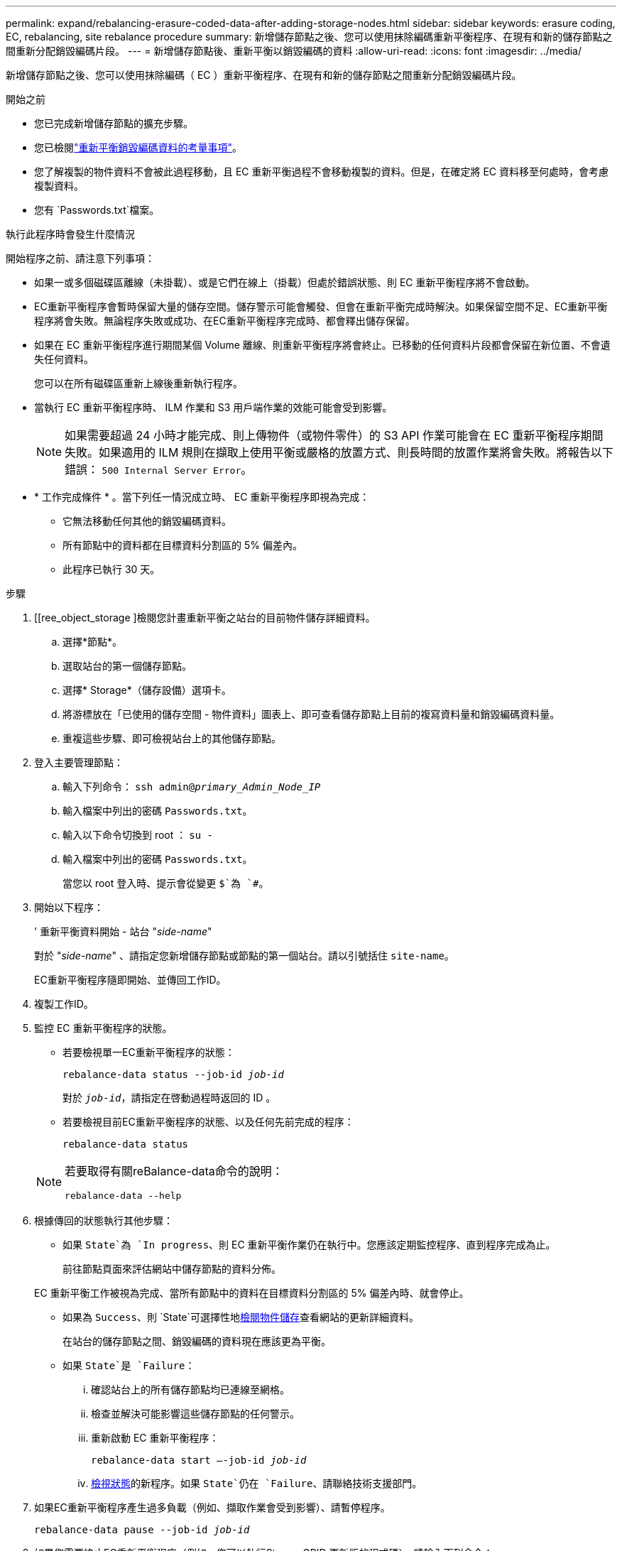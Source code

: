 ---
permalink: expand/rebalancing-erasure-coded-data-after-adding-storage-nodes.html 
sidebar: sidebar 
keywords: erasure coding, EC, rebalancing, site rebalance procedure 
summary: 新增儲存節點之後、您可以使用抹除編碼重新平衡程序、在現有和新的儲存節點之間重新分配銷毀編碼片段。 
---
= 新增儲存節點後、重新平衡以銷毀編碼的資料
:allow-uri-read: 
:icons: font
:imagesdir: ../media/


[role="lead"]
新增儲存節點之後、您可以使用抹除編碼（ EC ）重新平衡程序、在現有和新的儲存節點之間重新分配銷毀編碼片段。

.開始之前
* 您已完成新增儲存節點的擴充步驟。
* 您已檢閱link:considerations-for-rebalancing-erasure-coded-data.html["重新平衡銷毀編碼資料的考量事項"]。
* 您了解複製的物件資料不會被此過程移動，且 EC 重新平衡過程不會移動複製的資料。但是，在確定將 EC 資料移至何處時，會考慮複製資料。
* 您有 `Passwords.txt`檔案。


.執行此程序時會發生什麼情況
開始程序之前、請注意下列事項：

* 如果一或多個磁碟區離線（未掛載）、或是它們在線上（掛載）但處於錯誤狀態、則 EC 重新平衡程序將不會啟動。
* EC重新平衡程序會暫時保留大量的儲存空間。儲存警示可能會觸發、但會在重新平衡完成時解決。如果保留空間不足、EC重新平衡程序將會失敗。無論程序失敗或成功、在EC重新平衡程序完成時、都會釋出儲存保留。
* 如果在 EC 重新平衡程序進行期間某個 Volume 離線、則重新平衡程序將會終止。已移動的任何資料片段都會保留在新位置、不會遺失任何資料。
+
您可以在所有磁碟區重新上線後重新執行程序。

* 當執行 EC 重新平衡程序時、 ILM 作業和 S3 用戶端作業的效能可能會受到影響。
+

NOTE: 如果需要超過 24 小時才能完成、則上傳物件（或物件零件）的 S3 API 作業可能會在 EC 重新平衡程序期間失敗。如果適用的 ILM 規則在擷取上使用平衡或嚴格的放置方式、則長時間的放置作業將會失敗。將報告以下錯誤： `500 Internal Server Error`。

* * 工作完成條件 * 。當下列任一情況成立時、 EC 重新平衡程序即視為完成：
+
** 它無法移動任何其他的銷毀編碼資料。
** 所有節點中的資料都在目標資料分割區的 5% 偏差內。
** 此程序已執行 30 天。




.步驟
. [[ree_object_storage ]檢閱您計畫重新平衡之站台的目前物件儲存詳細資料。
+
.. 選擇*節點*。
.. 選取站台的第一個儲存節點。
.. 選擇* Storage*（儲存設備）選項卡。
.. 將游標放在「已使用的儲存空間 - 物件資料」圖表上、即可查看儲存節點上目前的複寫資料量和銷毀編碼資料量。
.. 重複這些步驟、即可檢視站台上的其他儲存節點。


. 登入主要管理節點：
+
.. 輸入下列命令： `ssh admin@_primary_Admin_Node_IP_`
.. 輸入檔案中列出的密碼 `Passwords.txt`。
.. 輸入以下命令切換到 root ： `su -`
.. 輸入檔案中列出的密碼 `Passwords.txt`。
+
當您以 root 登入時、提示會從變更 `$`為 `#`。



. 開始以下程序：
+
' 重新平衡資料開始 - 站台 "_side-name_"

+
對於 "_side-name_" 、請指定您新增儲存節點或節點的第一個站台。請以引號括住 `site-name`。

+
EC重新平衡程序隨即開始、並傳回工作ID。

. 複製工作ID。
. [[view-status]] 監控 EC 重新平衡程序的狀態。
+
** 若要檢視單一EC重新平衡程序的狀態：
+
`rebalance-data status --job-id _job-id_`

+
對於 `_job-id_`，請指定在啓動過程時返回的 ID 。

** 若要檢視目前EC重新平衡程序的狀態、以及任何先前完成的程序：
+
`rebalance-data status`

+
[NOTE]
====
若要取得有關reBalance-data命令的說明：

`rebalance-data --help`

====


. 根據傳回的狀態執行其他步驟：
+
** 如果 `State`為 `In progress`、則 EC 重新平衡作業仍在執行中。您應該定期監控程序、直到程序完成為止。
+
前往節點頁面來評估網站中儲存節點的資料分佈。

+
EC 重新平衡工作被視為完成、當所有節點中的資料在目標資料分割區的 5% 偏差內時、就會停止。

** 如果為 `Success`、則 `State`可選擇性地<<review_object_storage,檢閱物件儲存>>查看網站的更新詳細資料。
+
在站台的儲存節點之間、銷毀編碼的資料現在應該更為平衡。

** 如果 `State`是 `Failure`：
+
... 確認站台上的所有儲存節點均已連線至網格。
... 檢查並解決可能影響這些儲存節點的任何警示。
... 重新啟動 EC 重新平衡程序：
+
`rebalance-data start –-job-id _job-id_`

... <<view-status,檢視狀態>>的新程序。如果 `State`仍在 `Failure`、請聯絡技術支援部門。




. 如果EC重新平衡程序產生過多負載（例如、擷取作業會受到影響）、請暫停程序。
+
`rebalance-data pause --job-id _job-id_`

. 如果您需要終止EC重新平衡程序（例如、您可以執行StorageGRID 更新版的程式碼）、請輸入下列命令：
+
`rebalance-data terminate --job-id _job-id_`

+

NOTE: 當您終止 EC 重新平衡程序時、任何已移動的資料片段都會保留在新的位置。資料不會移回原始位置。

. 如果您在多個站台使用銷毀編碼、請針對所有其他受影響的站台執行此程序。

